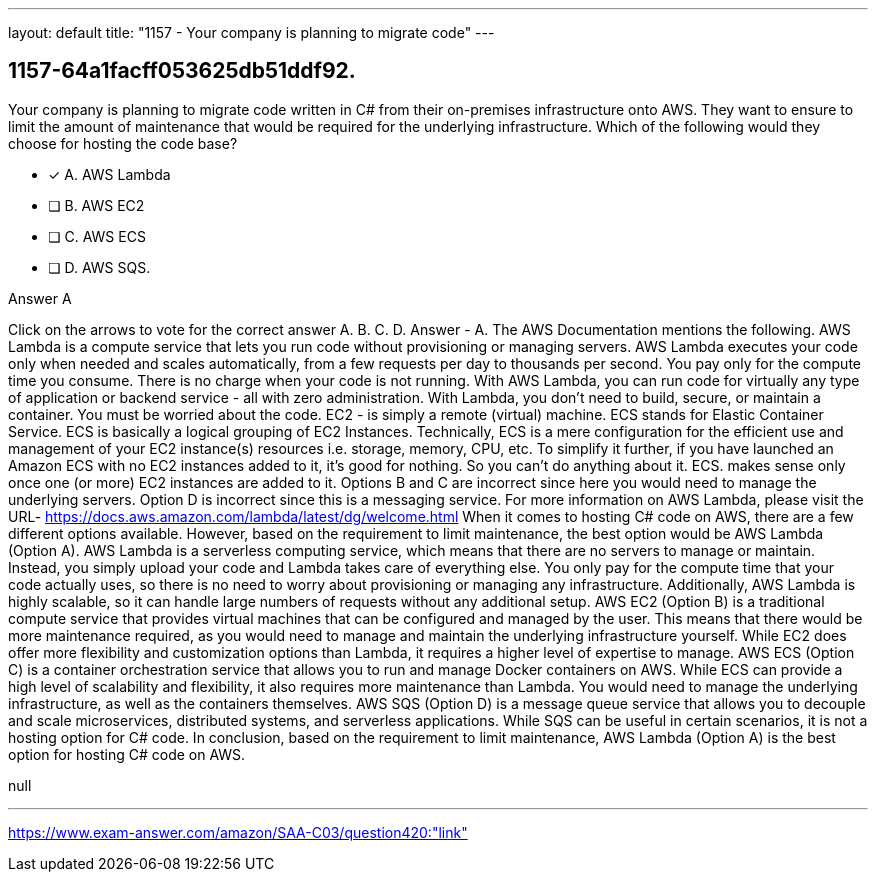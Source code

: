 ---
layout: default 
title: "1157 - Your company is planning to migrate code"
---


[.question]
== 1157-64a1facff053625db51ddf92.


****

[.query]
--
Your company is planning to migrate code written in C# from their on-premises infrastructure onto AWS.
They want to ensure to limit the amount of maintenance that would be required for the underlying infrastructure.
Which of the following would they choose for hosting the code base?


--

[.list]
--
* [*] A. AWS Lambda
* [ ] B. AWS EC2
* [ ] C. AWS ECS
* [ ] D. AWS SQS.

--
****

[.answer]
Answer  A

[.explanation]
--
Click on the arrows to vote for the correct answer
A.
B.
C.
D.
Answer - A.
The AWS Documentation mentions the following.
AWS Lambda is a compute service that lets you run code without provisioning or managing servers.
AWS Lambda executes your code only when needed and scales automatically, from a few requests per day to thousands per second.
You pay only for the compute time you consume.
There is no charge when your code is not running.
With AWS Lambda, you can run code for virtually any type of application or backend service - all with zero administration.
With Lambda, you don't need to build, secure, or maintain a container.
You must be worried about the code.
EC2
- is simply a remote (virtual) machine.
ECS stands for Elastic Container Service.
ECS is basically a logical grouping of
EC2
Instances.
Technically, ECS is a mere configuration for the efficient use and management of your
EC2
instance(s) resources i.e.
storage, memory, CPU, etc.
To simplify it further, if you have launched an Amazon ECS with no
EC2
instances added to it, it's good for nothing.
So you can't do anything about it.
ECS.
makes sense only once one (or more)
EC2
instances are added to it.
Options B and C are incorrect since here you would need to manage the underlying servers.
Option D is incorrect since this is a messaging service.
For more information on AWS Lambda, please visit the URL-
https://docs.aws.amazon.com/lambda/latest/dg/welcome.html
When it comes to hosting C# code on AWS, there are a few different options available. However, based on the requirement to limit maintenance, the best option would be AWS Lambda (Option A).
AWS Lambda is a serverless computing service, which means that there are no servers to manage or maintain. Instead, you simply upload your code and Lambda takes care of everything else. You only pay for the compute time that your code actually uses, so there is no need to worry about provisioning or managing any infrastructure. Additionally, AWS Lambda is highly scalable, so it can handle large numbers of requests without any additional setup.
AWS EC2 (Option B) is a traditional compute service that provides virtual machines that can be configured and managed by the user. This means that there would be more maintenance required, as you would need to manage and maintain the underlying infrastructure yourself. While EC2 does offer more flexibility and customization options than Lambda, it requires a higher level of expertise to manage.
AWS ECS (Option C) is a container orchestration service that allows you to run and manage Docker containers on AWS. While ECS can provide a high level of scalability and flexibility, it also requires more maintenance than Lambda. You would need to manage the underlying infrastructure, as well as the containers themselves.
AWS SQS (Option D) is a message queue service that allows you to decouple and scale microservices, distributed systems, and serverless applications. While SQS can be useful in certain scenarios, it is not a hosting option for C# code.
In conclusion, based on the requirement to limit maintenance, AWS Lambda (Option A) is the best option for hosting C# code on AWS.
--

[.ka]
null

'''



https://www.exam-answer.com/amazon/SAA-C03/question420:"link"


